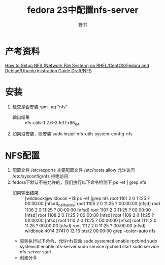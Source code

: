 #+TITLE:fedora 23中配置nfs-server
#+AUTHOR:野书
#+EMAIL:www762268@foxmail.com
#+KEYWORDS:nfs fedora23
#+DESCRIPTION: 配置nfs-server服务器
* 产考资料
 [[http://www.tecmint.com/how-to-setup-nfs-server-in-linux/][How to Setup NFS (Network File System) on RHEL/CentOS/Fedora and Debian/Ubuntu]]
 [[https://fedoraproject.org/wiki/Administration_Guide_Draft/NFS][inistration Guide Draft/NFS]]
* 安装
  1. 检查是否安装
     rpm -aq "nfs"
     + 输出结果 ::
                  nfs-utils-1.2.6-3.fc17.x86_64
  2. 如果没安装，则安装
     sudo install nfs-utils system-config-nfs
* NFS配置
  1. 配置文件
     /etc/exports 主要配置文件
     /etc/hosts.allow  允许访问
     /etc/sysconfig/nfs 拒绝访问
  2. fedora下默认不被允许的，我们执行以下命令检测下
     ps -ef | grep nfs
     + 如果输出结果 ::
                  [wildbook@wildbook ~]$ ps -ef |grep nfs
                  root      1101     2  0 11:25 ?        00:00:00 [nfsd4_callbacks]
                  root      1105     2  0 11:25 ?        00:00:00 [nfsd]
                  root      1106     2  0 11:25 ?        00:00:00 [nfsd]
                  root      1107     2  0 11:25 ?        00:00:00 [nfsd]
                  root      1108     2  0 11:25 ?        00:00:00 [nfsd]
                  root      1109     2  0 11:25 ?        00:00:00 [nfsd]
                  root      1110     2  0 11:25 ?        00:00:00 [nfsd]
                  root      1111     2  0 11:25 ?        00:00:00 [nfsd]
                  root      1112     2  0 11:25 ?        00:00:00 [nfsd]
                  wildbook  4014  3741  0 12:16 pts/2    00:00:00 grep --color=auto nfs
     + 否则执行以下命令，允许nfs启动
       sudo systemctl enable rpcbind
       sudo systemctl enable nfs-server
       sudo service rpcbind start
       sudo service nfs-server start
     + 创建分享
